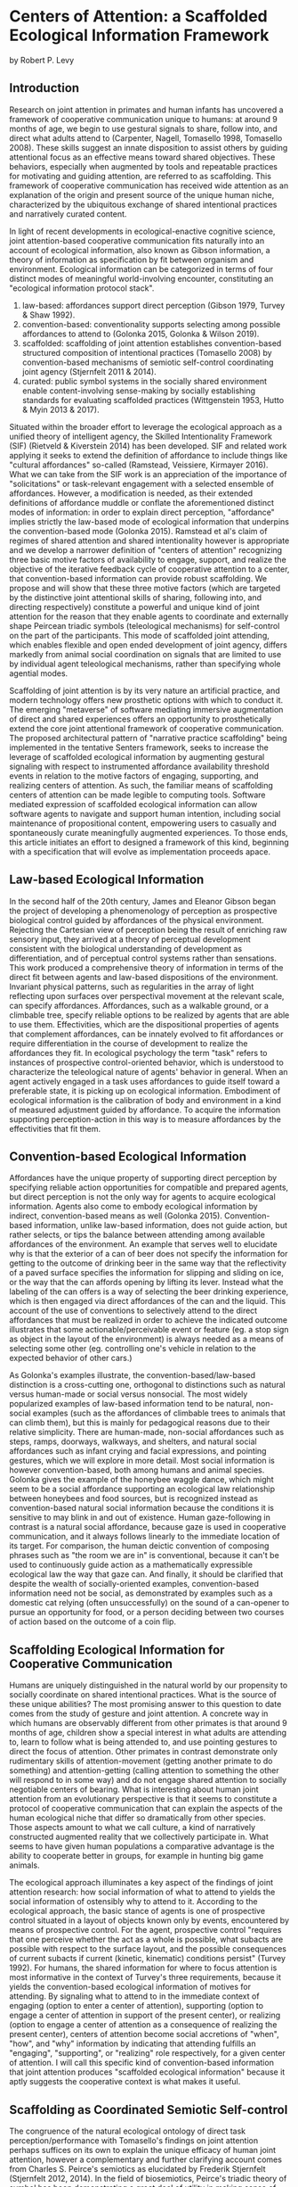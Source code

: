 * Centers of Attention: a Scaffolded Ecological Information Framework

  by Robert P. Levy

** Introduction

   Research on joint attention in primates and human infants has
   uncovered a framework of cooperative communication unique to
   humans: at around 9 months of age, we begin to use gestural signals
   to share, follow into, and direct what adults attend to (Carpenter,
   Nagell, Tomasello 1998, Tomasello 2008). These skills suggest an
   innate disposition to assist others by guiding attentional focus as
   an effective means toward shared objectives.  These behaviors,
   especially when augmented by tools and repeatable practices for
   motivating and guiding attention, are referred to as scaffolding.
   This framework of cooperative communication has received wide
   attention as an explanation of the origin and present source of the
   unique human niche, characterized by the ubiquitous exchange of
   shared intentional practices and narratively curated content.

   In light of recent developments in ecological-enactive cognitive
   science, joint attention-based cooperative communication fits
   naturally into an account of ecological information, also known as
   Gibson information, a theory of information as specification by fit
   between organism and environment.  Ecological information can be
   categorized in terms of four distinct modes of meaningful
   world-involving encounter, constituting an "ecological information
   protocol stack".

   1. law-based: affordances support direct perception (Gibson 1979,
      Turvey & Shaw 1992).
   2. convention-based: conventionality supports selecting among
      possible affordances to attend to (Golonka 2015, Golonka &
      Wilson 2019).
   3. scaffolded: scaffolding of joint attention establishes
      convention-based structured composition of intentional practices
      (Tomasello 2008) by convention-based mechanisms of semiotic
      self-control coordinating joint agency (Stjernfelt 2011 & 2014).
   4. curated: public symbol systems in the socially shared
      environment enable content-involving sense-making by socially
      establishing standards for evaluating scaffolded practices
      (Wittgenstein 1953, Hutto & Myin 2013 & 2017).

   Situated within the broader effort to leverage the ecological
   approach as a unified theory of intelligent agency, the Skilled
   Intentionality Framework (SIF) (Rietveld & Kiverstein 2014) has
   been developed.  SIF and related work applying it seeks to extend
   the definition of affordance to include things like "cultural
   affordances" so-called (Ramstead, Veissiere, Kirmayer 2016).  What
   we can take from the SIF work is an appreciation of the importance
   of "solicitations" or task-relevant engagement with a selected
   ensemble of affordances.  However, a modification is needed, as
   their extended definitions of affordance muddle or conflate the
   aforementioned distinct modes of information: in order to explain
   direct perception, "affordance" implies strictly the law-based mode
   of ecological information that underpins the convention-based mode
   (Golonka 2015).  Ramstead et al's claim of regimes of shared
   attention and shared intentionality however is appropriate and we
   develop a narrower definition of "centers of attention" recognizing
   three basic motive factors of availability to engage, support, and
   realize the objective of the iterative feedback cycle of
   cooperative attention to a center, that convention-based
   information can provide robust scaffolding.  We propose and will
   show that these three motive factors (which are targeted by the
   distinctive joint attentional skills of sharing, following into,
   and directing respectively) constitute a powerful and unique kind
   of joint attention for the reason that they enable agents to
   coordinate and externally shape Peircean triadic symbols
   (teleological mechanisms) for self-control on the part of the
   participants. This mode of scaffolded joint attending, which
   enables flexible and open ended development of joint agency,
   differs markedly from animal social coordination on signals that
   are limited to use by individual agent teleological mechanisms,
   rather than specifying whole agential modes.

   Scaffolding of joint attention is by its very nature an artificial
   practice, and modern technology offers new prosthetic options with
   which to conduct it.  The emerging "metaverse" of software
   mediating immersive augmentation of direct and shared experiences
   offers an opportunity to prosthetically extend the core joint
   attentional framework of cooperative communication.  The proposed
   architectural pattern of "narrative practice scaffolding" being
   implemented in the tentative Senters framework, seeks to increase
   the leverage of scaffolded ecological information by augmenting
   gestural signaling with respect to instrumented affordance
   availability threshold events in relation to the motive factors of
   engaging, supporting, and realizing centers of attention.  As such,
   the familiar means of scaffolding centers of attention can be made
   legible to computing tools.  Software mediated expression of
   scaffolded ecological information can allow software agents to
   navigate and support human intention, including social maintenance
   of propositional content, empowering users to casually and
   spontaneously curate meaningfully augmented experiences.  To those
   ends, this article initiates an effort to designed a framework of
   this kind, beginning with a specification that will evolve as
   implementation proceeds apace.

** Law-based Ecological Information

   In the second half of the 20th century, James and Eleanor Gibson
   began the project of developing a phenomenology of perception as
   prospective biological control guided by affordances of the
   physical environment.  Rejecting the Cartesian view of perception
   being the result of enriching raw sensory input, they arrived at a
   theory of perceptual development consistent with the biological
   understanding of development as differentiation, and of perceptual
   control systems rather than sensations.  This work produced a
   comprehensive theory of information in terms of the direct fit
   between agents and law-based dispositions of the environment.
   Invariant physical patterns, such as regularities in the array of
   light reflecting upon surfaces over perspectival movement at the
   relevant scale, can specify affordances.  Affordances, such as a
   walkable ground, or a climbable tree, specify reliable options to
   be realized by agents that are able to use them.  Effectivities,
   which are the dispositional properties of agents that complement
   affordances, can be innately evolved to fit affordances or require
   differentiation in the course of development to realize the
   affordances they fit.  In ecological psychology the term "task"
   refers to instances of prospective control-oriented behavior, which
   is understood to characterize the teleological nature of agents'
   behavior in general.  When an agent actively engaged in a task uses
   affordances to guide itself toward a preferable state, it is
   picking up on ecological information.  Embodiment of ecological
   information is the calibration of body and environment in a kind of
   measured adjustment guided by affordance.  To acquire the
   information supporting perception-action in this way is to measure
   affordances by the effectivities that fit them.

** Convention-based Ecological Information

   Affordances have the unique property of supporting direct
   perception by specifying reliable action opportunities for
   compatible and prepared agents, but direct perception is not the
   only way for agents to acquire ecological information.  Agents also
   come to embody ecological information by indirect, convention-based
   means as well (Golonka 2015).  Convention-based information, unlike
   law-based information, does not guide action, but rather selects,
   or tips the balance between attending among available affordances
   of the environment.  An example that serves well to elucidate why
   is that the exterior of a can of beer does not specify the
   information for getting to the outcome of drinking beer in the same
   way that the reflectivity of a paved surface specifies the
   information for slipping and sliding on ice, or the way that the
   can affords opening by lifting its lever.  Instead what the
   labeling of the can offers is a way of selecting the beer drinking
   experience, which is then engaged via direct affordances of the can
   and the liquid.  This account of the use of conventions to
   selectively attend to the direct affordances that must be realized
   in order to achieve the indicated outcome illustrates that some
   actionable/perceivable event or feature (eg. a stop sign as object
   in the layout of the environment) is always needed as a means of
   selecting some other (eg. controlling one's vehicle in relation to
   the expected behavior of other cars.)

   As Golonka's examples illustrate, the convention-based/law-based
   distinction is a cross-cutting one, orthogonal to distinctions such
   as natural versus human-made or social versus nonsocial.  The most
   widely popularized examples of law-based information tend to be
   natural, non-social examples (such as the affordances of climbable
   trees to animals that can climb them), but this is mainly for
   pedagogical reasons due to their relative simplicity.  There are
   human-made, non-social affordances such as steps, ramps, doorways,
   walkways, and shelters, and natural social affordances such as
   infant crying and facial expressions, and pointing gestures, which
   we will explore in more detail.  Most social information is however
   convention-based, both among humans and animal species.  Golonka
   gives the example of the honeybee waggle dance, which might seem to
   be a social affordance supporting an ecological law relationship
   between honeybees and food sources, but is recognized instead as
   convention-based natural social information because the conditions
   it is sensitive to may blink in and out of existence.  Human
   gaze-following in contrast is a natural social affordance, because
   gaze is used in cooperative communication, and it always follows
   linearly to the immediate location of its target.  For comparison,
   the human deictic convention of composing phrases such as "the room
   we are in" is conventional, because it can't be used to
   continuously guide action as a mathematically expressible
   ecological law the way that gaze can.  And finally, it should be
   clarified that despite the wealth of socially-oriented examples,
   convention-based information need not be social, as demonstrated by
   examples such as a domestic cat relying (often unsuccessfully) on
   the sound of a can-opener to pursue an opportunity for food, or a
   person deciding between two courses of action based on the outcome
   of a coin flip.

** Scaffolding Ecological Information for Cooperative Communication

   Humans are uniquely distinguished in the natural world by our
   propensity to socially coordinate on shared intentional practices.
   What is the source of these unique abilities?  The most promising
   answer to this question to date comes from the study of gesture and
   joint attention.  A concrete way in which humans are observably
   different from other primates is that around 9 months of age,
   children show a special interest in what adults are attending to,
   learn to follow what is being attended to, and use pointing
   gestures to direct the focus of attention.  Other primates in
   contrast demonstrate only rudimentary skills of attention-movement
   (getting another primate to do something) and attention-getting
   (calling attention to something the other will respond to in some
   way) and do not engage shared attention to socially negotiable
   centers of bearing.  What is interesting about human joint
   attention from an evolutionary perspective is that it seems to
   constitute a protocol of cooperative communication that can explain
   the aspects of the human ecological niche that differ so
   dramatically from other species.  Those aspects amount to what we
   call culture, a kind of narratively constructed augmented reality
   that we collectively participate in.  What seems to have given
   human populations a comparative advantage is the ability to
   cooperate better in groups, for example in hunting big game
   animals.

   The ecological approach illuminates a key aspect of the findings of
   joint attention research: how social information of what to attend
   to yields the social information of ostensibly why to attend to it.
   According to the ecological approach, the basic stance of agents is
   one of prospective control situated in a layout of objects known
   only by events, encountered by means of prospective control.  For
   the agent, prospective control "requires that one perceive whether
   the act as a whole is possible, what subacts are possible with
   respect to the surface layout, and the possible consequences of
   current subacts if current (kinetic, kinematic) conditions persist"
   (Turvey 1992).  For humans, the shared information for where to
   focus attention is most informative in the context of Turvey's
   three requirements, because it yields the convention-based
   ecological information of motives for attending.  By signaling what
   to attend to in the immediate context of engaging (option to enter
   a center of attention), supporting (option to engage a center of
   attention in support of the present center), or realizing (option
   to engage a center of attention as a consequence of realizing the
   present center), centers of attention become social accretions of
   "when", "how", and "why" information by indicating that attending
   fulfills an "engaging", "supporting", or "realizing" role
   respectively, for a given center of attention.  I will call this
   specific kind of convention-based information that joint attention
   produces "scaffolded ecological information" because it aptly
   suggests the cooperative context is what makes it useful.

** Scaffolding as Coordinated Semiotic Self-control

   The congruence of the natural ecological ontology of direct task
   perception/performance with Tomasello's findings on joint attention
   perhaps suffices on its own to explain the unique efficacy of human
   joint attention, however a complementary and further clarifying
   account comes from Charles S. Peirce's semiotics as elucidated by
   Frederik Stjernfelt (Stjernfelt 2012, 2014).  In the field of
   biosemiotics, Peirce's triadic theory of symbol has been
   demonstrating a great deal of utility in making sense of how
   convention-based functions in forming telelogical control
   (cybernetic) mechanisms in the constitution of biological systems.
   The core idea from Peirce relevant here is that symbol is a mode of
   control whereby a sign vehicle is used to arive at a target, but by
   means of an "interpretant" or supporting set of dyadic/indexical
   (or additionaly triadic/symbolic) mechanisms, such that the symbol
   as a whole realizes a generalization or compression in relating
   interpretant mechanism to targeted end. From a biosemiotic
   perspective we can view the Gibsonian perception-action feedback
   cycle as nested within largely innate constitutive system-internal
   endosemiotic mechanisms of end-directed semiotic control that
   regulate homeostatic and allostatic reference conditions to produce
   adaptively favorable outcomes for organisms.  Further, biosemiotics
   helps make sense of animal communication signal systems, whereby
   there is often complex convention-based agent coordination.

   Biosemiotics is relevant to understanding the mechanism of human
   joint attention because

** Curating Scaffolded Ecological Information as Content

   We have taken a tour of law-based information for guiding action,
   convention-based information for selecting action, and scaffolded
   information for cooperatively selecting action.  We have seen that
   joint attentional scaffolding practices constitute a uniquely
   expressive mode of interaction supporting sharing of intentional
   practices.  But despite this expressive power, it is still
   non-representational and content-free. Basic agents do not traffic
   in facts of how matters in the world stand; fundamentally agents
   have capacities, develop capacities, and in the case of human
   scaffolded practices-- share capacities.  Cooperative
   communication, even when conducted using language, is not a game of
   truth but an exchange of skillful capacities, expressed as
   effective directing of attention (Hutto & Myin 2013).  Agents as
   autonomous control systems embody a basic end-directed
   ur-intentionality requisite to the teleosemiotic character of
   ecological "information for", but do not manipulate contents or
   "information about".

   But given that human actors in the natural world /do/ engage in the
   social exchange and development of information as content, how do
   we account for that?  An answer, perhaps unsurprisingly, begins
   with scaffolded information.  Scaffolding of joint attention does
   not itself yield content, but given symbol systems in the shared
   environment, through which the utility of scaffolding may be
   evaluated in game-like manner, communities of users of such systems
   curate content, evaluating it on its status of satisfying
   conditions of success or failure at its function (Hutto & Myin
   2017, Wittgenstein 1957).  What characterizes content is meta-level
   attention to the carrying out of scaffolded practices with an eye
   to the consequences of being reorganized by them (Noë 2015). It is
   a practice of attending to a public system in which symbols (such
   as words or pictures) standing for scaffolded episodes, are invoked
   for comparative consideration of utility.  This meta-level
   practice, itself scaffolded cooperative communication as much as
   any other, constitutes the curation of content because it allows
   scaffolded practices to be compared and examined as alternative
   devices or ways of seeing that are less or more appropriate for
   objectives of involvement in the world.  Claim-making systems can
   amount to binary truth evaluation, evaluation of relative merit, or
   other ways of evaluating scaffolded practices construing
   intentional behavior.

   This understanding of scaffolding and curating practices leads to a
   view of human culture as shared artifice: all cultural artifice
   scaffolds information for selecting intentional behaviors, but not
   all cultural artifice is content-bearing.  However the achievement
   of content has so radically transformed what it means to have a
   self or be a person in a society, that it cannot be overstated how
   much of what we today call human happens as practices of curating
   contact within public sense-making or claim-making systems.  The
   development of language itself, likely mostly or entirely a human
   (not innate) achievement, is a perfect example of a tool we
   constantly use to scaffold attention for purposes of curating
   content.  The same is true for other tools such as diagramming,
   scorekeeping, musical notation, and computer programming language
   code.  The capacity and reach of such practices stands to be
   broadly extended by software augmentation of the human protocol of
   joint attention, as we explore below.

** Skilled Intentionality, Empowerment, and Regimes of Shared Attention

   We have outlined most of a framework explaining human culture in
   terms of ecological information: 1. affordances support direct
   perception, 2. convention-based information supports selection
   among options of what to attend to, 3. scaffolding of joint
   attention establishes convention-based structured composition of
   intentional practices, and 4. public symbol systems in the socially
   shared environment enable content-involving sense-making by means
   of evaluating scaffolded practices.  However, earlier in discussing
   law-based and convention-based information we didn't tell the whole
   story.  In addition to understanding prospective control with
   respect to an given affordance, we also need to know how agents
   solicit an ensemble of affordances relevant to the task at hand.
   This question brings to the fore what is arguably the most defining
   feature of attention, that of prioritization-- agents are always
   under pressure to stay aware of what matters in their surroundings,
   and must allocate focus wisely as events occur in real time.

   The Skilled Intentionality Framework (SIF) (Rietveld & Kiverstein
   2014, Bruineberg & Rietveld 2014) addresses precisely this question
   of how agents engage with multiple affordances together relevantly.
   The term "solicitation" is used to refer to such a set of
   affordances that is selected as salient given a setting of
   intentional control toward some end.  Taking a page from
   Merleau-Ponty, agents are observed to seek out an "optimal grip" on
   a field of solicitations.  Borrowing from the vocabulary of
   Wittgenstein, the sort of selective openness to a relevant
   solicitation of affordances is said to be appropriate to a
   particular "form of life", defined as a relatively stable pattern
   or norm of intentional behavior.  This in a nutshell is the high
   level program of skilled intentionality.

   The account of optimal grip on a field of solicitations offers an
   enhanced perspective on mechanisms of cooperative communication.
   Given that agents are seeking to position themselves for maximal
   leverage, this baseline attentional tendency can assist prosocial
   behaviors, because it allows agents that are engaged in following
   the overt motivations of their fellow agents to offer relevant (and
   not already known to the other) directions that depend on having a
   broader shared standard of utility.  Assuming the Tomasellian
   framework for joint attentional scaffolding given above, this
   utility applies equally to pointing out what is available,
   supporting the presently active target of attention, or realizing
   the present center of active attention.  The result of this is that
   agents scaffolded by shared centers of attention can explore a
   topology of relationships among scaffolded centers by maximizing
   empowerment in addressing each of these three attentional concerns.
   This mutual exchange, not only of useful scaffolding, but of
   open-ended flows engaging topologies of possible scaffolded centers
   of attention, is the hallmark of cooperative communication.

   As a final note on the relevance of SIF to our scaffolded
   ecological information framework (SEIF), there has been a proposal
   to acknowledge something termed a "cultural affordance" (Ramstead,
   Veissiere, Kirmayer 2016) as an explanation of how shared
   intentional practices are acquired in culture.  The idea of
   "cultural affordance" taken at face value is problematic in its
   attempt to expand the definition of affordance to something
   fundamentally incapable of supporting direct guidance of
   perception/action, however, the intuitive motivation that
   culturally available information is in some way similar to
   affordances (despite technically being constituted as
   convention-based information) is one we find valuable.  Affordances
   following Gibson and later clarified by Turvey and others, are
   dispositions of the environment specifying law-based information to
   compatible agents.  Loosening this definition (and further
   involving a dubious classification lumping together notions of
   convention-based information generically, with what we've termed
   scaffolded information) makes it harder to talk about real
   affordances that have the defining property of supporting direct
   perception.  However the cultural affordances paper, leaning on SIF
   (which we can substitute with EM) proposes a notion of "regimes of
   shared attention and shared intentionality" which are patterns of
   practice characterized by feedback loops between joint attention
   and coordinated intentional practices.  At high level of
   description their formulation of regimes is quite similar to our
   centers of scaffolded attention.  It is our contention that our
   account of centers as nexuses of iterative collaborative feedback
   over convention-based selection and composition fulfills the
   requirements that Ramstead defines for acquisition of the shared
   forms of life constituting culture.

** Cooperative Communication by Coordination of Personal Scaffolding Systems

   We wish to specify a framework for involving software in the human
   ecological niche by means of augmenting the informational modes
   we've explored here.  A natural starting point for a computing
   framework that extends the innate human framework of cooperative
   communication is the idea of a personal system for augmenting
   intentional agency.  In the spirit of spirit of "bicycles for the
   mind" (Licklider 1960, Engelbart 1962, Levy 2018) we will define a
   "personal attentional scaffolding system" (PASS).  As a starting
   point, a PASS is something like a personal journal where every
   important event is privately recorded.  Many of these events are
   emitted by tools that we do things with and instruments that
   register measurements we care about.  In order for such a journal
   to constitute a PASS it must support its owner's activities of
   soliciting relevant arrays of events in contexts of intentional
   practice.  So we must incorporate some form of agent-like control
   into the organization of a personal event log for it to be a PASS.
   The means by which we propose to do so is by deploying attendants
   (artificial agents) in our personal systems that learn to share,
   follow into, and direct our attention in keeping with our
   intentions.  Finally, in order to provide attendants with the
   information required to work within scopes of intention, we need a
   way to express such scopes, and that is precisely the scaffolded
   ecological information framework developed above.  What is needed
   therefore is a schematic standard by which to socially share and
   negotiate attention. So a PASS requires a protocol for coordination
   of centers of attention between participants.  In summary, a PASS
   requires:

   1. A means of instrumenting and tracking personally and socially
      relevant events.
   2. Attendants that leverage event data and centers of attention
      that organize it, to augment personal attentional
      reorganization.
   3. A protocol defining an event-sourced schematic standard for
      collaboratively scaffolding centers of attention.

   Of these three components, the protocol requires the most
   additional definition here.  The protocol provides a standard way
   of sharing gestures of engagement, support, and realization that
   event-source the scaffolding of centers.  These gestures associate
   instruments that signal threshold conditions (and may have effects)
   with the gestured phase of attending to a center.  This provides
   attendant processes with the structured task-relevant information
   needed to present relevant guidance to human users and narratively
   organize software experiences.  For the detailed technical
   specification of the senters protocol and PASS framework, see
   https://github.com/senters/senters/blob/master/senters-technical-spec.org.

** Narrative Practice Scaffolding as a Paradigm of Situated Computing

   We propose Senters as specific implementation of what we see as a
   more generic architectural pattern for augmenting the human joint
   attentional framework of cooperative communication, which we call
   "narrative practice scaffolding" (NPS).  As the name implies, it
   targets the full ecological information protocol stack, from
   narratively curating content down to instrumenting directly engaged
   affordances.

   Perhaps the most important differentiating feature of NPS as an
   approach to computing is that it proposes users should be able to
   tell their own stories in using software.  And these stories should
   be as or more functionally important to the operation of how
   software mediates real-world activities than what the developers of
   systems and instruments being leveraged had in mind.  What is more,
   it should often be possible to conduct narrative reorganization of
   system behavior casually and spontaneously in situ.  Shared stories
   that shape shared attention and control of systems is the main goal
   we have our sights on in this work.  We want to add a functionally
   effective narrative layer to existing technology stacks, for
   functionally tractable content curation.

   This article is a work in progress, like the Senters project
   itself.  The contents of this article will be subject to refinement
   as systems of the kind described here are actually developed and
   tested.  At the time of this writing no system has been created
   fulfilling the plans laid here, but the exercise of laying out the
   design will guide the work that is to come.  That work, including
   its situated use in real-world scenarios, will serve both a
   practical or engineering goal of creating very flexible and
   open-ended socially situated composition of computing experiences,
   and a theoretical or scientific goal of exploring the scaffolded
   mind hypothesis and scaffolded ecological information.

** References

   + "Philosophical Investigations" Wittgenstein 1953
     https://static1.squarespace.com/static/54889e73e4b0a2c1f9891289/t/564b61a4e4b04eca59c4d232/1447780772744/Ludwig.Wittgenstein.-.Philosophical.Investigations.pdf
   + "Man-Computer Symbiosis" Licklider 1960
     http://worrydream.com/refs/Licklider%20-%20Man-Computer%20Symbiosis.pdf
   + "Augmenting Human Intellect: A Conceptual Framework" Engelbart
     1962 http://dougengelbart.org/content/view/138
   + "The Senses Considered as Perceptual Systems" Gibson 1966
     https://b-ok.cc/book/3554998/9b8962
   + "The Ecological Approach to Visual Perception" Gibson 1979
     http://b-ok.cc/book/864226/e0dd92
   + "Affordances and Prospective Control: An Outline of the Ontology"
     Turvey 1992
     https://canvas.brown.edu/courses/755816/files/20990546/download?wrap=1
   + "Social cognition, joint attention, and communicative competence
     from 9 to 15 months of age."  Carpenter, Nagell, Tomasello 1998
     http://booksc.xyz/book/15451904/9e3c39
   + "An Ecological Approach to Perceptual Learning and Development"
     Gibson & Pick 2000 https://b-ok.cc/book/879525/7d1f69
   + "Origins of Human Communication" Tomasello 2008
     http://b-ok.cc/book/541274/39859f
   + "Empowerment: A Universal Agent-Centric Measure of Control"
     Klyubin, Polani, Nehaniv 2005
     https://www.researchgate.net/publication/4201381_Empowerment_A_Universal_Agent-Centric_Measure_of_Control
   + "A free energy principle for the brain" Friston, Kilner, Harrison
     2006
     https://www.fil.ion.ucl.ac.uk/~karl/A%20free%20energy%20principle%20for%20the%20brain.pdf
   + "On Intelligence From First Principles: Guidelines for Inquiry
     Into the Hypothesis of Physical Intelligence (PI)" Turvey &
     Carello 2012 https://booksc.xyz/book/42939095/6bac90
   + "The Evolution of Semiotic Self-Control" Frederik Stjernfelt 2012
     https://www.researchgate.net/profile/Frederik-Stjernfelt-2
   + "Radicalizing Enactivism" Hutto & Myin 2013
     http://b-ok.cc/book/2554656/1b7ea8
   + "Natural Propositions" Frederik Stjernfelt 2014
     https://books.google.com/books/about/Natural_Propositions.html?id=X37ioQEACAAJ
   + "A Rich Landscape of Affordances" Rietveld & Kiverstein 2014
     https://www.tandfonline.com/doi/full/10.1080/10407413.2014.958035?scroll=top&needAccess=true
   + "Self-organization, free energy minimization, and optimal grip on
     a field of affordances" Bruineberg & Rietveld 2014
     https://www.frontiersin.org/articles/10.3389/fnhum.2014.00599/full
   + "Laws and Conventions in Language-Related Behaviors" Golonka 2015
     http://booksc.xyz/book/50082310/1e8631
   + "Strange Tools: Art and Human Nature" Noë 2015
     http://b-ok.cc/book/2640649/b1b44d
   + "Cultural Affordances: Scaffolding Local Worlds Through Shared
     Intentionality and Regimes of Attention" Ramstead, Veissière,
     Kirmayer 2016
     https://www.ncbi.nlm.nih.gov/pmc/articles/PMC4960915/
   + "Evolving Enactivism" Hutto & Myin 2017
     http://b-ok.cc/book/2947353/09d772
   + "Attentional actions – an ecological-enactive account of
     utterances of concrete words" Jasper C. Van Den Herik 2018
     https://sciendo.com/article/10.2478/plc-2018-0005
   + "Free energy, empowerment, and predictive information compared"
     Biehl, Guckelsberger, Salge, Smith, Polani 2018
     https://www.mis.mpg.de/fileadmin/pdf/abstract_gso18_3300.pdf
   + "Getting into predictive processing’s great guessing game:
     Bootstrap heaven or hell?" Hutto 2018
     https://philpapers.org/rec/HUTGIP
   + "Steps to an Ecology of Bicycles for the Mind: A Situated
     Programming Manifesto" Levy 2018
     http://senters.info/situated-programming
   + "Joint Attention for Multi-Agent Coordination and Social
     Learning" Dennis Lee, Natasha Jaques, Chase Kew, Douglas Eck,
     Dale Schuurmans, Aleksandra Faust 2021
     https://arxiv.org/abs/2104.07750?context=cs.MA
